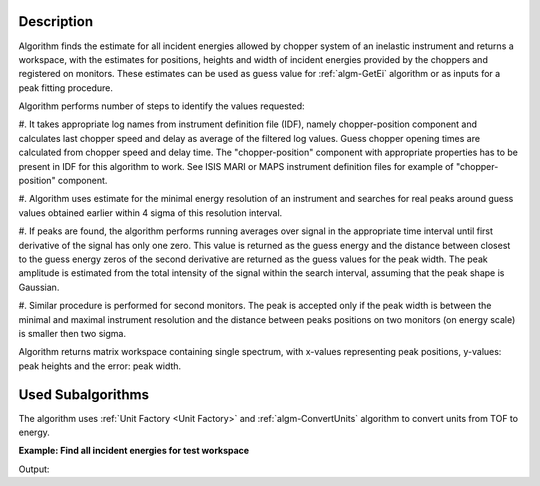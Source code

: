 .. algorithm::

.. summary::

.. alias::

.. properties::

Description
-----------

Algorithm finds the estimate for all incident energies allowed by chopper system of an inelastic instrument and returns a workspace,
with the estimates for positions, heights and width of incident energies provided by the choppers and registered on monitors.
These estimates can be used as guess value for  :ref:`algm-GetEi` algorithm or as inputs for a peak fitting procedure.

Algorithm performs number of steps to identify the values requested:

#. It takes appropriate log names from instrument definition file (IDF), namely chopper-position component and calculates last chopper speed and delay as average
of the filtered log values. Guess chopper opening times are calculated from chopper speed and delay time. The "chopper-position" component with appropriate properties 
has to be present in IDF for this algorithm to work. See ISIS MARI or MAPS instrument definition files for example of "chopper-position" component.

#. Algorithm uses estimate for the minimal energy resolution of an instrument and searches for real peaks around guess values obtained 
earlier within 4 sigma of this resolution interval.

#. If peaks are found, the algorithm performs running averages over signal in the appropriate time interval until first derivative 
of the signal has only one zero. This value is returned as the guess energy and the distance between closest to 
the guess energy zeros of the second derivative are returned as the guess values for the peak width. The peak amplitude 
is estimated from the total intensity of the signal within the search interval, assuming that the peak shape is Gaussian.

#. Similar procedure is performed for second monitors. The peak is accepted only if the peak width is between the minimal and maximal instrument resolution and 
the distance between peaks positions on two monitors (on energy scale) is smaller then two sigma.

Algorithm returns matrix workspace containing single spectrum, with x-values representing peak positions, y-values: peak heights and the error: peak width.

Used Subalgorithms
------------------
The algorithm uses :ref:`Unit Factory <Unit Factory>` and :ref:`algm-ConvertUnits` algorithm 
to convert units from TOF to energy. 


**Example: Find all incident energies for test workspace**

.. testcode:: foundAllEi

    # BUILD SAMPLE WORKSPACE
    # Build sample workspace with chopper and in energy units to 
    # have defined peaks in defined energy positions
    wsEn=CreateSampleWorkspace(Function='Multiple Peaks', NumBanks=1, BankPixelWidth=2, NumEvents=10000, XUnit='Energy', XMin=10, XMax=200, BinWidth=0.1)
    # convert units to TOF to simulate real workspace obtained from experiment
    ws = ConvertUnits(InputWorkspace=wsEn, Target='TOF')
    # find chopper log values would be present in real workspace
    l_chop = 7.5  # chopper position build into test workspace
    l_mon1 = 15. # monitor 1 position (detector 1), build into test workspace 
    t_mon1 = 3100. # the time of flight defined by incident energy of the peak generated by CreateSampelpWorkspace algorithm.
    t_chop = (l_chop/l_mon1)*t_mon1
    # Add these log values to simulated workspace to represent real sample logs
    AddTimeSeriesLog(ws, Name="fermi_delay", Time="2010-01-01T00:00:00", Value=t_chop ,DeleteExisting=True)
    AddTimeSeriesLog(ws, Name="fermi_delay", Time="2010-01-01T00:30:00", Value=t_chop )
    AddTimeSeriesLog(ws, Name="fermi_speed", Time="2010-01-01T00:00:00", Value=900 ,DeleteExisting=True)
    AddTimeSeriesLog(ws, Name="fermi_speed", Time="2010-01-01T00:30:00", Value=900)
    #-------------------------------------------------------------

    # FIND GUESS PEAKS
    allEiWs=GetAllEi(ws,Monitor1SpecID=1,Monitor2SpecID=2)
    # Analyze results
    allEi = allEiWs.readX(0);
    peakHeight = allEiWs.readY(0);
    peakWidth  = allEiWs.readE(0);

    # Check if peaks positions are indeed correct:
    #-------------------------------------------------------------
    resEi=[]
    for ei_guess in allEi:
       nop,t_peak,monIndex,tZero=GetEi(InputWorkspace=ws, Monitor1Spec=1, Monitor2Spec=2, EnergyEstimate=ei_guess)
       resEi.append((nop,t_peak));
    print "! Guess Ei ! peak TOF ! peak height ! peak width !"
    for ind,val in enumerate(resEi):
       print "!  {0: >6.2f}  !  {1: >6.2f} !   {2: >6.2f}    ! {3: >6.2f}     !".format(allEi[ind],val[1],peakHeight[ind],peakWidth[ind])
    #
    # NOTE: incident energy of GetEi is calculated from distance between monitor 1 and 2, and this distance is not correct in 
    # the test workspace. The important pint is that getEi can find energies from guess values and TOF for peaks is correct.
    
Output:

.. testoutput:: foundAllEi
    :options: +NORMALIZE_WHITESPACE

    ! Guess Ei ! peak TOF ! peak height ! peak width !
    !   67.05  !  4188.16 !    34.68    !   2.35     !
    !  124.15  !  3079.10 !    14.01    !   4.35     !

.. categories::

.. sourcelink::
